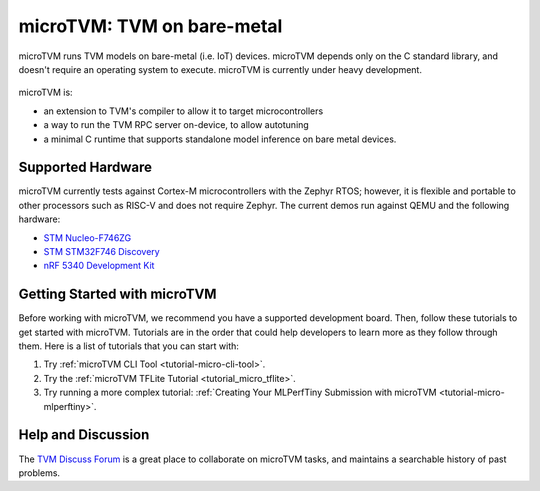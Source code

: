 ..  Licensed to the Apache Software Foundation (ASF) under one
    or more contributor license agreements.  See the NOTICE file
    distributed with this work for additional information
    regarding copyright ownership.  The ASF licenses this file
    to you under the Apache License, Version 2.0 (the
    "License"); you may not use this file except in compliance
    with the License.  You may obtain a copy of the License at

..    http://www.apache.org/licenses/LICENSE-2.0

..  Unless required by applicable law or agreed to in writing,
    software distributed under the License is distributed on an
    "AS IS" BASIS, WITHOUT WARRANTIES OR CONDITIONS OF ANY
    KIND, either express or implied.  See the License for the
    specific language governing permissions and limitations
    under the License.

.. _microtvm-index:

microTVM: TVM on bare-metal
===========================

microTVM runs TVM models on bare-metal (i.e. IoT) devices. microTVM depends only on the C standard
library, and doesn't require an operating system to execute. microTVM is currently under heavy
development.

.. figure:: https://raw.githubusercontent.com/tvmai/web-data/main/images/dev/microtvm_workflow.svg
   :align: center
   :width: 85%

microTVM is:

* an extension to TVM's compiler to allow it to target microcontrollers
* a way to run the TVM RPC server on-device, to allow autotuning
* a minimal C runtime that supports standalone model inference on bare metal devices.

Supported Hardware
~~~~~~~~~~~~~~~~~~

microTVM currently tests against Cortex-M microcontrollers with the Zephyr RTOS; however, it is
flexible and portable to other processors such as RISC-V and does not require Zephyr. The current
demos run against QEMU and the following hardware:

* `STM Nucleo-F746ZG <https://www.st.com/en/evaluation-tools/nucleo-f746zg.html>`_
* `STM STM32F746 Discovery <https://www.st.com/en/evaluation-tools/32f746gdiscovery.html>`_
* `nRF 5340 Development Kit <https://www.nordicsemi.com/Software-and-tools/Development-Kits/nRF5340-DK>`_


Getting Started with microTVM
~~~~~~~~~~~~~~~~~~~~~~~~~~~~~

Before working with microTVM, we recommend you have a supported development board. Then, follow these
tutorials to get started with microTVM. Tutorials are in the order that could help developers to learn
more as they follow through them. Here is a list of tutorials that you can start with:

1. Try :ref:`microTVM CLI Tool <tutorial-micro-cli-tool>`.
2. Try the :ref:`microTVM TFLite Tutorial <tutorial_micro_tflite>`.
3. Try running a more complex tutorial: :ref:`Creating Your MLPerfTiny Submission with microTVM <tutorial-micro-mlperftiny>`.


Help and Discussion
~~~~~~~~~~~~~~~~~~~

The `TVM Discuss Forum <https://discuss.tvm.ai>`_ is a great place to collaborate on microTVM tasks,
and maintains a searchable history of past problems.
